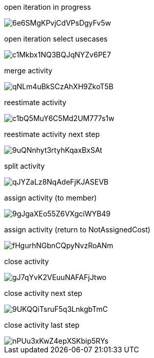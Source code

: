 open iteration in progress

image::https://share.balsamiq.com/c/6e6SMgKPvjCdVPsDgyFv5w.png[]

open iteration select usecases

image::https://share.balsamiq.com/c/c1Mkbx1NQ3BQJqNYZv6PE7.png[]

merge activity

image::https://share.balsamiq.com/c/qNLm4uBkSCzAhXH9ZkoT5B.png[]

reestimate activity

image::https://share.balsamiq.com/c/c1bQ5MuY6C5Md2UM777s1w.png[]

reestimate activity next step

image::https://share.balsamiq.com/c/9uQNnhyt3rtyhKqaxBxSAt.png[]

split activity

image::https://share.balsamiq.com/c/qJYZaLz8NqAdeFjKJASEVB.png[]

assign activity (to member)

image::https://share.balsamiq.com/c/9gJgaXEo55Z6VXgciWYB49.png[]

assign activity (return to NotAssignedCost)

image::https://share.balsamiq.com/c/fHgurhNGbnCQpyNvzRoANm.png[]

close activity

image::https://share.balsamiq.com/c/gJ7qYvK2VEuuNAFAFjJtwo.png[]

close activity next step

image::https://share.balsamiq.com/c/9UKQQiTsruF5q3LnkgbTmC.png[]

close activity last step

image::https://share.balsamiq.com/c/nPUu3xKwZ4epXSKbip5RYs.png[]